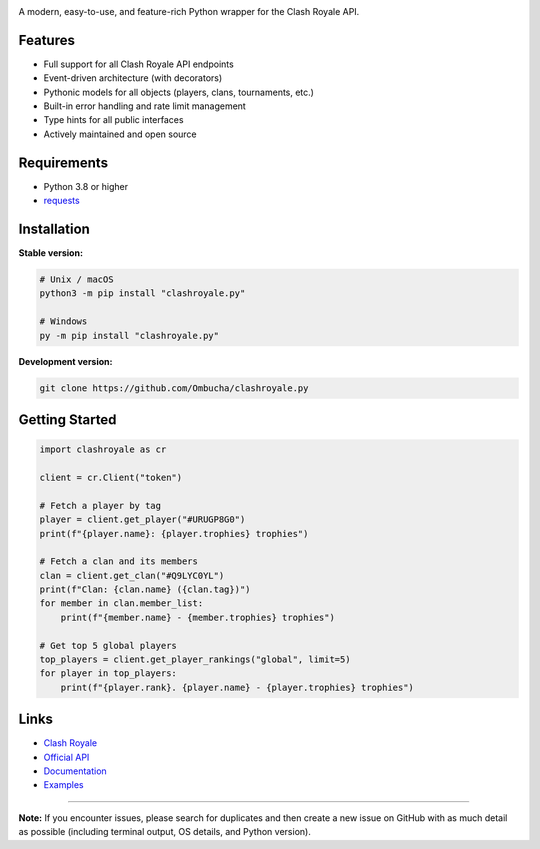 .. image:: https://raw.githubusercontent.com/Ombucha/clashroyale.py/main/banner.png

.. image:: https://img.shields.io/pypi/v/clashroyale.py
    :target: https://pypi.python.org/pypi/clashroyale.py
    :alt: PyPI version
.. image:: https://static.pepy.tech/personalized-badge/clashroyale.py?period=total&left_text=downloads&left_color=grey&right_color=red
    :target: https://pypi.python.org/pypi/clashroyale.py
    :alt: PyPI downloads
.. image:: https://sloc.xyz/github/Ombucha/clashroyale.py?lower=True
    :target: https://github.com/Ombucha/clashroyale.py/graphs/contributors
    :alt: Lines of code
.. image:: https://img.shields.io/github/repo-size/Ombucha/clashroyale.py?color=yellow
    :target: https://github.com/Ombucha/clashroyale.py
    :alt: Repository size

A modern, easy-to-use, and feature-rich Python wrapper for the Clash Royale API.

Features
--------

- Full support for all Clash Royale API endpoints
- Event-driven architecture (with decorators)
- Pythonic models for all objects (players, clans, tournaments, etc.)
- Built-in error handling and rate limit management
- Type hints for all public interfaces
- Actively maintained and open source

Requirements
------------

- Python 3.8 or higher
- `requests <https://pypi.python.org/pypi/requests>`_

Installation
------------

**Stable version:**

.. code-block:: sh

    # Unix / macOS
    python3 -m pip install "clashroyale.py"

    # Windows
    py -m pip install "clashroyale.py"

**Development version:**

.. code-block:: sh

    git clone https://github.com/Ombucha/clashroyale.py

Getting Started
---------------

.. code-block:: python

    import clashroyale as cr

    client = cr.Client("token")

    # Fetch a player by tag
    player = client.get_player("#URUGP8G0")
    print(f"{player.name}: {player.trophies} trophies")

    # Fetch a clan and its members
    clan = client.get_clan("#Q9LYC0YL")
    print(f"Clan: {clan.name} ({clan.tag})")
    for member in clan.member_list:
        print(f"{member.name} - {member.trophies} trophies")

    # Get top 5 global players
    top_players = client.get_player_rankings("global", limit=5)
    for player in top_players:
        print(f"{player.rank}. {player.name} - {player.trophies} trophies")

Links
-----

- `Clash Royale <https://clashroyale.com/>`_
- `Official API <https://developer.clashroyale.com/>`_
- `Documentation <https://clashroyalepy.readthedocs.io/>`_
- `Examples <https://github.com/Ombucha/clashroyale.py/tree/main/examples>`_

----

**Note:**  
If you encounter issues, please search for duplicates and then create a new issue on GitHub with as much detail as possible (including terminal output, OS details, and Python version).
